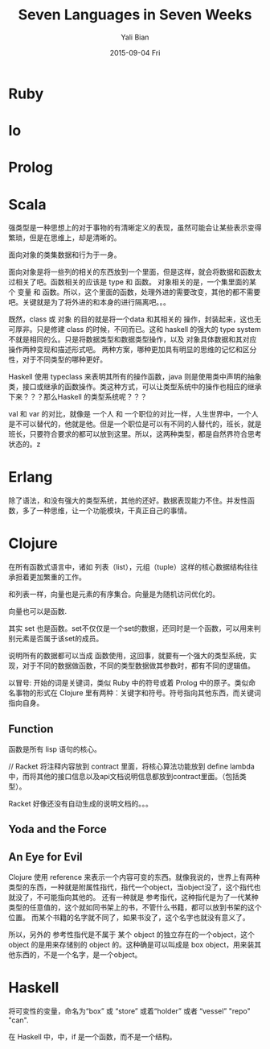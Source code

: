 #+TITLE:       Seven Languages in Seven Weeks
#+AUTHOR:      Yali Bian
#+EMAIL:       byl.lisp@gmail.com
#+DATE:        2015-09-04 Fri


* Ruby
* Io
* Prolog
* Scala

  强类型是一种思想上的对于事物的有清晰定义的表现，虽然可能会让某些表示变得繁琐，但是在思维上，却是清晰的。

  面向对象的类集数据和行为于一身。

  面向对象是将一些列的相关的东西放到一个里面，但是这样，就会将数据和函数太过相关了吧。函数相关的应该是 type 和 函数。
  对象相关的是，一个集里面的某个 变量 和 函数。所以，这个里面的函数，处理外进的需要改变，其他的都不需要吧。关键就是为了将外进的和本身的进行隔离吧。。。

  既然，class 或 对象 的目的就是将一个data 和其相关的 操作，封装起来，这也无可厚非。只是修建 class 的时候，不同而已。这和 haskell 的强大的 type system 不就是相同的么。只是将数据类型和数据类型操作，以及 对象具体数据和其对应操作两种变现和描述形式吧。 两种方案，哪种更加具有明显的思维的记忆和区分性，对于不同类型的哪种更好。

  Haskell 使用 typeclass 来表明其所有的操作函数，java 则是使用类中声明的抽象类，接口或继承的函数操作。类这种方式，可以让类型系统中的操作也相应的继承下来？？？那么Haskell 的类型系统呢？？？

  val 和 var 的对比，就像是 一个人 和 一个职位的对比一样，人生世界中，一个人是不可以替代的，他就是他。但是一个职位是可以有不同的人替代的，班长，就是班长，只要符合要求的都可以放到这里。所以，这两种类型，都是自然界符合思考状态的。z

* Erlang

  除了语法，和没有强大的类型系统，其他的还好。数据表现能力不住。并发性函数，多了一种思维，让一个功能模块，干真正自己的事情。

* Clojure

  在所有函数式语言中，诸如 列表（list），元组（tuple）这样的核心数据结构往往承担着更加繁重的工作。

  和列表一样，向量也是元素的有序集合。向量是为随机访问优化的。

  向量也可以是函数.

  其实 set 也是函数。set不仅仅是一个set的数据，还同时是一个函数，可以用来判别元素是否属于该set的成员。

  说明所有的数据都可以当成 函数使用，这回事，就要有一个强大的类型系统，实现，对于不同的数据做函数，不同的类型数据做其参数时，都有不同的逻辑值。

  以冒号: 开始的词是关键词，类似 Ruby 中的符号或着 Prolog 中的原子。类似命名事物的形式在 Clojure 里有两种：关键字和符号。符号指向其他东西，而关键词指向自身。


** Function

   函数是所有 lisp 语句的核心。

   // Racket 将注释内容放到 contract 里面，将核心算法功能放到 define lambda 中，而将其他的接口信息以及api文档说明信息都放到contract里面。（包括类型）。

   Racket 好像还没有自动生成的说明文档的。。。

**  Yoda and the Force
**  An Eye for Evil

    Clojure 使用 reference 来表示一个内容可变的东西。就像我说的，世界上有两种类型的东西，一种就是附属性指代，指代一个object，当object没了，这个指代也就没了，不可能指向其他的。
    还有一种就是 参考指代，这种指代是为了一代某种类型的任意值的，这个就如同书架上的书，不管什么书籍，都可以放到书架的这个位置。 而某个书籍的名字就不同了，如果书没了，这个名字也就没有意义了。

    所以，另外的 参考性指代是不属于 某个 object 的独立存在的一个object，这个 object 的是用来存储别的 object 的。这种确是可以叫成是 box object，用来装其他东西的，不是一个名字，是一个object。

* Haskell

  将可变性的变量，命名为“box” 或 “store” 或着“holder” 或者 “vessel” "repo" "can".

  在 Haskell 中，中，if 是一个函数，而不是一个结构。
